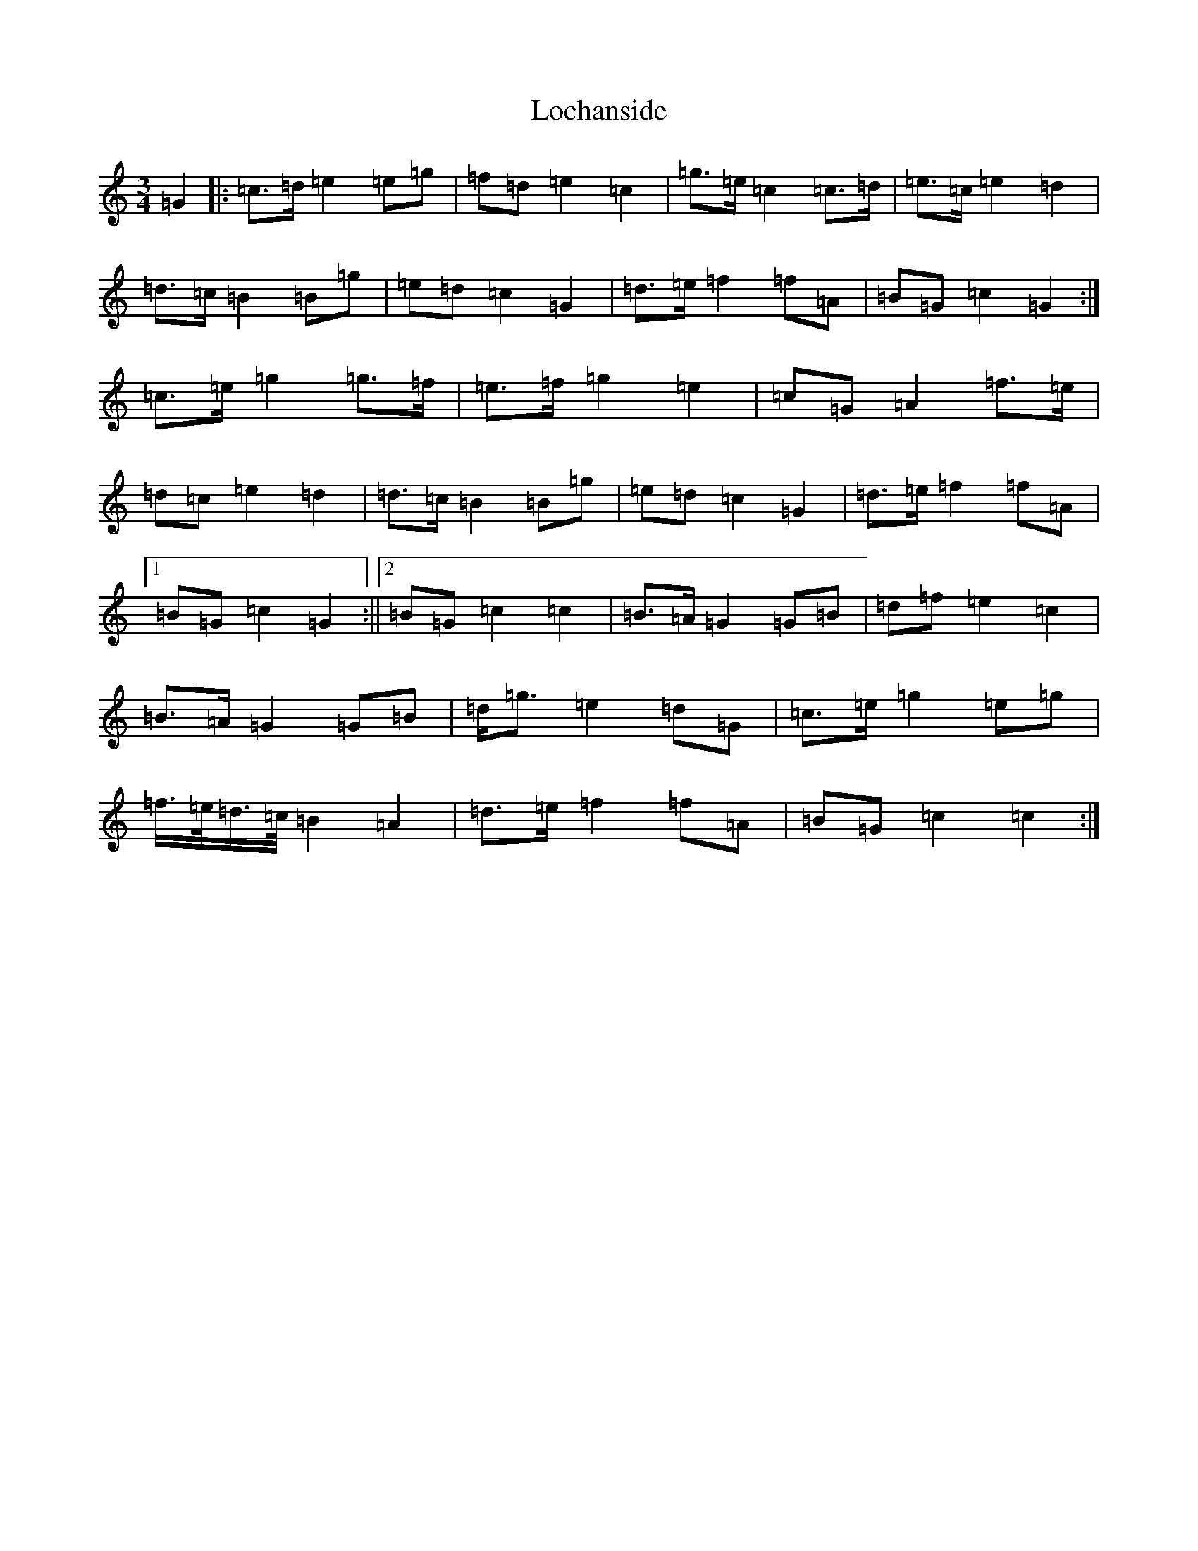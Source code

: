 X: 12644
T: Lochanside
S: https://thesession.org/tunes/6479#setting6479
Z: D Major
R: march
M:3/4
L:1/8
K: C Major
=G2|:=c>=d=e2=e=g|=f=d=e2=c2|=g>=e=c2=c>=d|=e>=c=e2=d2|=d>=c=B2=B=g|=e=d=c2=G2|=d>=e=f2=f=A|=B=G=c2=G2:|=c>=e=g2=g>=f|=e>=f=g2=e2|=c=G=A2=f>=e|=d=c=e2=d2|=d>=c=B2=B=g|=e=d=c2=G2|=d>=e=f2=f=A|1=B=G=c2=G2:||2=B=G=c2=c2|=B>=A=G2=G=B|=d=f=e2=c2|=B>=A=G2=G=B|=d<=g=e2=d=G|=c>=e=g2=e=g|=f/2>=e/2=d/2>=c/2=B2=A2|=d>=e=f2=f=A|=B=G=c2=c2:|